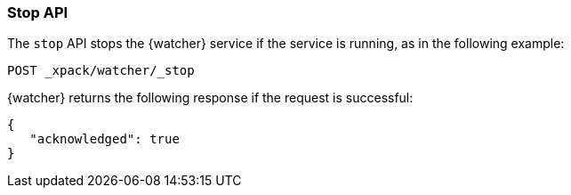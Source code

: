 [role="xpack"]
[[watcher-api-stop]]
=== Stop API

The `stop` API stops the {watcher} service if the service is running, as in the
following example:

[source,js]
--------------------------------------------------
POST _xpack/watcher/_stop
--------------------------------------------------
// CONSOLE

{watcher} returns the following response if the request is successful:

[source,js]
--------------------------------------------------
{
   "acknowledged": true
}
--------------------------------------------------
// TESTRESPONSE
